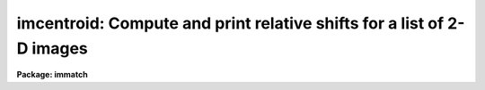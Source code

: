 .. _imcentroid:

imcentroid: Compute and print relative shifts for a list of 2-D images
======================================================================

**Package: immatch**

.. raw:: html

  </tr></table><p>
  <h3>Name</h3>
  <!-- BeginSection: 'NAME' -->
  <p>
  imcentroid -- center sources in images, optionally find shifts
  </p>
  <!-- EndSection:   'NAME' -->
  <h3>Usage</h3>
  <!-- BeginSection: 'USAGE' -->
  <p>
  imcentroid input reference coords
  </p>
  <!-- EndSection:   'USAGE' -->
  <h3>Parameters</h3>
  <!-- BeginSection: 'PARAMETERS' -->
  <dl>
  <dt><b>input</b></dt>
  <!-- Sec='PARAMETERS' Level=0 Label='input' Line='input' -->
  <dd>The list of images within which sources are to be centered.  If a
  <i>reference</i> image is specified, imcentroid will calculate the mean
  X and Y shifts between the centered sources within each image and those
  same sources within the reference image.  The input image list
  should normally include the reference image so that its borders are
  used in the calculation of the  overlap region.
  </dd>
  </dl>
  <dl>
  <dt><b>reference = <tt>""</tt></b></dt>
  <!-- Sec='PARAMETERS' Level=0 Label='reference' Line='reference = ""' -->
  <dd>The reference image to which the input images will be aligned.  If
  a reference image is specified the mean X and Y shifts between each of
  the input images and the reference image will be calculated, otherwise
  only the centers for the individual sources will be reported.
  </dd>
  </dl>
  <dl>
  <dt><b>coords</b></dt>
  <!-- Sec='PARAMETERS' Level=0 Label='coords' Line='coords' -->
  <dd>A text file containing the coordinates of the registration objects to
  be centered in each image, one object per line with the x and y
  coordinates in columns one and two respectively.  These coordinates
  should be measured in the frame of the reference image.
  </dd>
  </dl>
  <dl>
  <dt><b>shifts = <tt>""</tt></b></dt>
  <!-- Sec='PARAMETERS' Level=0 Label='shifts' Line='shifts = ""' -->
  <dd>A text file containing the initial estimate for each image of the
  shift in each axis relative to the reference image.  These
  estimates are used to modify the coordinates of the registration
  objects prior to centering.  The format of the file is one image per
  line with the fractional x and y shifts in columns one and two
  respectively.  The sense of the shifts is such that:
  Xshift =Xref - Xin and shift= Yref - Yin. If shifts is undefined,
  a coarse centering pass will be made to attempt to determine
  the initial shifts.
  </dd>
  </dl>
  <dl>
  <dt><b>boxsize = 7</b></dt>
  <!-- Sec='PARAMETERS' Level=0 Label='boxsize' Line='boxsize = 7' -->
  <dd>The size in pixels of the box to use for the final centering, during
  which all the sources in the coords file are recentered in each image
  using the initial estimate of the relative shift for each image.
  Care should be taken to choose an appropriate value for this parameter,
  since it is highly data dependent.
  </dd>
  </dl>
  <dl>
  <dt><b>bigbox = 11</b></dt>
  <!-- Sec='PARAMETERS' Level=0 Label='bigbox' Line='bigbox = 11' -->
  <dd>The size in pixels of the box to use for coarse centering.  The coarse
  pass through the centering algorithm is made with the box centered at
  the nominal position of the first source in the coordinate list.
  Coarse centering is performed only if the shifts file is undefined.
  Care should be taken to choose an appropriate value for this parameter,
  since it is highly data dependent.  Large value should be suspect until
  the final results are checked to see that the centering did not converge
  on the wrong coordinates, although the usual result for an inappropriate
  bigbox size is that the algorithm fails to converge and the task
  aborts.
  </dd>
  </dl>
  <dl>
  <dt><b>negative = no</b></dt>
  <!-- Sec='PARAMETERS' Level=0 Label='negative' Line='negative = no' -->
  <dd>Are the features negative ?
  </dd>
  </dl>
  <dl>
  <dt><b>background = INDEF</b></dt>
  <!-- Sec='PARAMETERS' Level=0 Label='background' Line='background = INDEF' -->
  <dd>The absolute reference level for the marginal centroid calculation.
  If background is INDEF, this is set to the mean value (between the
  thresholds) of the individual sources.
  </dd>
  </dl>
  <dl>
  <dt><b>lower = INDEF</b></dt>
  <!-- Sec='PARAMETERS' Level=0 Label='lower' Line='lower = INDEF' -->
  <dd>The lower threshold for the data.  Individual pixels less than this
  value will be given zero weight in the centroids.
  </dd>
  </dl>
  <dl>
  <dt><b>upper = INDEF</b></dt>
  <!-- Sec='PARAMETERS' Level=0 Label='upper' Line='upper = INDEF' -->
  <dd>The upper threshold for the data.  Individual pixels greater than this
  value will be given zero weight in the centroids.
  </dd>
  </dl>
  <dl>
  <dt><b>niterate = 3</b></dt>
  <!-- Sec='PARAMETERS' Level=0 Label='niterate' Line='niterate = 3' -->
  <dd>The maximum number of centering iterations to perform.  The centering
  will halt when this limit is reached or when the desired tolerance
  is achieved.
  </dd>
  </dl>
  <dl>
  <dt><b>tolerance = 0</b></dt>
  <!-- Sec='PARAMETERS' Level=0 Label='tolerance' Line='tolerance = 0' -->
  <dd>The tolerance for convergence of the centering algorithm.  This is the
  integral shift of the centering box from one iteration to the next.
  </dd>
  </dl>
  <dl>
  <dt><b>maxshift = INDEFR</b></dt>
  <!-- Sec='PARAMETERS' Level=0 Label='maxshift' Line='maxshift = INDEFR' -->
  <dd>The maximum permitted difference between the predicted shift and the
  the computed shift for each object. Objects with shifts greater than
  maxshift are ignored. If maxshift is undefined no shift checking is done.
  </dd>
  </dl>
  <dl>
  <dt><b>verbose = yes</b></dt>
  <!-- Sec='PARAMETERS' Level=0 Label='verbose' Line='verbose = yes' -->
  <dd>Print the centers for the individual objects ?  If verbose is no
  only the shifts relative to the reference coordinates will be reported.
  If no reference image is supplied, verbose is automatically set to yes.
  </dd>
  </dl>
  <!-- EndSection:   'PARAMETERS' -->
  <h3>Description</h3>
  <!-- BeginSection: 'DESCRIPTION' -->
  <p>
  IMCENTROID measures the X and Y coordinates of a list of sources in a
  list of images and finds the mean X and Y shifts between the input
  images <i>input</i> and a <i>reference</i> image, where the shifts are
  defined as the shifts that should be added to the input image coordinates to
  convert them into the reference coordinates.  The task is meant to
  address the class of two dimensional image registration problems in
  which the images have the same pixel scale, are shifted relative to
  each other by simple translations in each axis, and contain enough high
  signal-to-noise, pointlike sources in common to form good average
  positions.  The basic operation of the task is to find centers for the
  list of registration objects in the coordinate frame of each image and
  then to subtract the corresponding centers found in the reference
  image.  The shifts of the objects are averaged for each image.
  </p>
  <p>
  A list of the X and Y coordinates of the registration objects should be
  provided in the coordinates file <i>coords</i>.  The registration objects do not
  all have to be common to each frame, rather only that subset of the
  objects that is contained within the bounds of a given image will be
  centered.  Only the objects that are common to both the given image and
  the reference will be used to calculate the shifts.  The coordinates
  should be measured in the frame of the reference image<i>reference</i>.
  If coarse centering is to be done, which is to say, if no <i>shifts</i> file is
  provided, then the first registration source should be separated from
  other sources by at least the maximum expected relative shift.
  </p>
  <p>
  An initial estimate of the shifts between each of the input images
  <i>input</i> and the reference image <i>reference</i> is required for the
  centering algorithm (a marginal centroid) to work.  This estimate can be
  explicitly supplied in the text file <i>shifts</i> where Xshift = Xref -Xin
  and Yshift = Yref -Y in, or can be generated from the images by measuring
  the relative shift of the first source listed in the coordinates file
  <i>coords</i> for each input image.  This coarse
  centering pass requires that the first source be detached from other
  sources and from the border of each image by a distance that is at
  least the maximum shift between the reference and input image.  This
  source should be pointlike and have a high signal to noise ratio.  The
  value of the <i>bigbox</i> parameter should be chosen to include the
  location of the source in each of the images to be aligned while
  excluding other sources.  Large values of <i>bigbox</i> should be held
  suspect until the final convergence of the centering algorithm is
  verified, although given a small value for the <i>tolerance</i>, the
  quality of the final centers is independent of the estimate for the
  initial shifts.  Better convergence may also be obtained by increasing
  the <i>niterate</i> parameter, although the default value of three
  should work for most cases.  <i>Niterate</i> should be kept small to
  avoid runaway.
  </p>
  <p>
  The <i>boxsize</i> parameter controls the size of the centering box for
  the fine centering pass and should be chosen so as to exclude sky
  background and other sources while including the wings of the point
  spread function.  The sense of the shifts that are calculated is
  consistent with the file supplied to the <i>shifts</i> parameter and
  with that used with the IMSHIFT task.
  </p>
  <p>
  IMCENTROID may be used with a set of input images which vary in size.
  This can result in vignetting of the calculated overlap region because
  of the nature of tasks such as IMSHIFT to preserve the size of an input
  image.  To visualize this, imagine a large reference image and a single
  small image to be aligned to it, both containing the same registration
  object which is at the center of each image.  IMCENTROID will cause the
  coordinate system of the small image to be shifted such that the object 
  will be positioned at the same pixel location as in the reference.  If
  the shift is performed, a large fraction of the area of the small image
  may be shifted outside of its own borders, whereas the physical overlap
  of the large and small images includes ALL of the pixels of the small
  image.  In the case of such vignetting, IMCENTROID will print a warning
  message and both the vignetted and unvignetted trim sections.  Note
  that the vignetting will not occur if the small image is used as the
  reference image.
  </p>
  <p>
  The vignetting message may also be printed if the input images are all
  the same size but the reference image is not included in the list.
  This will occur if the sense of the measured shifts in a coordinate are
  all positive or all negative since in this case the border of the
  reference image would have provided one of the limits to the trim
  section.  The reality of this vignetting depends on your point of view.
  </p>
  <p>
  Note that many of these difficulties are due to the intrinsically fuzzy
  nature of the process of image registration.  This all leads to a few
  guidelines:
  </p>
  <pre>
      o	Include the reference image in the input image list
  
      o	Use the smallest image as the reference image
  
      o	Choose the reference image such that the input images
          are scattered to either side in the shifts in each axis
  
      o	Align images that are the same size, OR
  
      o	Pad dissimilar sized images with blanks to the largest size
  </pre>
  <!-- EndSection:   'DESCRIPTION' -->
  <h3>Centering algorithm</h3>
  <!-- BeginSection: 'CENTERING ALGORITHM' -->
  <p>
  The algorithm is a <tt>"marginal"</tt> centroid in which the fit for each axis
  is performed separately upon a vector created by collapsing the
  centering box perpendicular to that axis.  The centroid is calculated
  with respect to the level specified by <i>background</i>.  If
  <i>background</i> is INDEF, the reference level for each source in each
  image is the local mean for those pixels that lie between the
  <i>lower</i> and <i>upper</i> thresholds.  The thresholds are set to the
  local data minimum or maximum if <i>lower</i> or <i>upper</i>,
  respectively, are INDEF.  If <i>negative</i> is yes, than the marginal
  vector will be inverted before being passed to the centroid algorithm.
  </p>
  <p>
  The maximum number of centering iterations and the tolerance for
  convergence are controlled by <i>niterate</i> and <i>tolerance</i>.  Note
  that the tolerance is an integer value that represents the maximum
  movement of the centering box between two successive iterations.  The
  default value of 0 requires that the centroid lie within the center
  pixel of the centering box which is <i>boxsize</i> in extent (note that
  <i>boxsize</i> must be an odd number).  This should normally be the case
  for bright, circularly symmetric point sources in images with a flat
  sky background.  If the registration sources are not circular symmetric
  try increasing the tolerance gingerly.  If the sky background is not
  flat, but varies across the image, it can be removed before processing.
  </p>
  <!-- EndSection:   'CENTERING ALGORITHM' -->
  <h3>Examples</h3>
  <!-- BeginSection: 'EXAMPLES' -->
  <p>
  1. Calculate the shifts between three images using the first image
  as a reference image and the list of registration star coordinates in
  the file <tt>"x1.coords"</tt>.
  </p>
  <pre>
      cl&gt; imcentroid x1,x2,x3 x1 x1.coords
  </pre>
  <p>
  2. Calculate the shifts between a list of images contained in the file
  <tt>"imlist"</tt>:
  </p>
  <pre>
      pr&gt; imcentroid @imlist x1 x1.coords
  </pre>
  <p>
  3. Perform the centering, but don't calculate the shifts, i.e., don't
  supply a reference image.  Note that the <i>input</i> list of shifts,
  or a coarse centering pass are still needed:
  </p>
  <pre>
      pr&gt; imcentroid @imlist "" x1.coords
  </pre>
  <!-- EndSection:   'EXAMPLES' -->
  <h3>Bugs</h3>
  <!-- BeginSection: 'BUGS' -->
  <p>
  The coarse centering portion of the algorithm can be fooled if the
  first source on the list is not well separated from other sources, or
  if the first source has a low signal to noise ratio, or if there is a
  complicated shape to the background.
  </p>
  <!-- EndSection:   'BUGS' -->
  <h3>See also</h3>
  <!-- BeginSection: 'SEE ALSO' -->
  <p>
  imalign, imshift, xregister, geomap, geotran
  </p>
  
  <!-- EndSection:    'SEE ALSO' -->
  
  <!-- Contents: 'NAME' 'USAGE' 'PARAMETERS' 'DESCRIPTION' 'CENTERING ALGORITHM' 'EXAMPLES' 'BUGS' 'SEE ALSO'  -->
  

